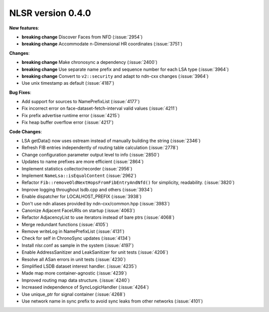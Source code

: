 NLSR version 0.4.0
++++++++++++++++++

**New features**:

- **breaking change** Discover Faces from NFD (:issue:`2954`)

- **breaking change** Accommodate n-Dimensional HR coordinates (:issue:`3751`)

**Changes**:

- **breaking change** Make chronosync a dependency (:issue:`2400`)

- **breaking change** Use separate name prefix and sequence number
  for each LSA type (:issue:`3964`)

- **breaking change** Convert to ``v2::security`` and adapt to ndn-cxx changes (:issue:`3964`)

- Use unix timestamp as default (:issue:`4187`)

**Bug Fixes**:

- Add support for sources to NamePrefixList (:issue:`4177`)

- Fix incorrect error on face-dataset-fetch-interval valid values (:issue:`4211`)

- Fix prefix advertise runtime error (:issue:`4215`)

- Fix heap buffer overflow error (:issue:`4217`)

**Code Changes**:

- LSA getData() now uses ostream instead of manually building the string (:issue:`2346`)

- Refresh FIB entries independently of routing table calculation (:issue:`2778`)

- Change configuration parameter output level to info (:issue:`2850`)

- Updates to name prefixes are more efficient (:issue:`2864`)

- Implement statistics collector/recorder (:issue:`2956`)

- Implement ``NameLsa::isEqualContent`` (:issue:`2962`)

- Refactor ``Fib::removeOldNextHopsFromFibEntryAndNfd()`` for simplicity, readability. (:issue:`3820`)

- Improve logging throughout lsdb.cpp and others (:issue:`3934`)

- Enable dispatcher for LOCALHOST_PREFIX (:issue:`3938`)

- Don't use ndn aliases provided by ndn-cxx/common.hpp (:issue:`3983`)

- Canonize Adjacent FaceURIs on startup (:issue:`4063`)

- Refactor AdjacencyList to use iterators instead of bare ptrs (:issue:`4068`)

- Merge redundant functions (:issue:`4105`)

- Remove writeLog in NamePrefixList (:issue:`4131`)

- Check for self in ChronoSync updates (:issue:`4134`)

- Install nlsr.conf as sample in the system (:issue:`4197`)

- Enable AddressSanitizer and LeakSanitizer for unit tests (:issue:`4206`)

- Resolve all ASan errors in unit tests (:issue:`4230`)

- Simplified LSDB dataset interest handler. (:issue:`4235`)

- Made map more container-agnostic (:issue:`4239`)

- Improved routing map data structure. (:issue:`4240`)

- Increased independence of SyncLogicHandler (:issue:`4264`)

- Use unique_ptr for signal container (:issue:`4268`)

- Use network name in sync prefix to avoid sync leaks from other networks (:issue:`4101`)
